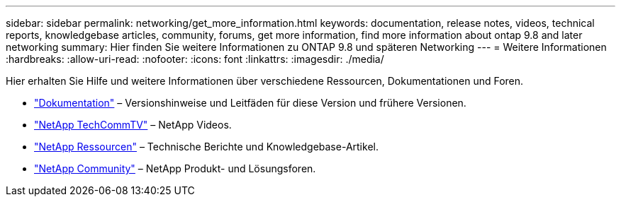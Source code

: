 ---
sidebar: sidebar 
permalink: networking/get_more_information.html 
keywords: documentation, release notes, videos, technical reports, knowledgebase articles, community, forums, get more information, find more information about ontap 9.8 and later networking 
summary: Hier finden Sie weitere Informationen zu ONTAP 9.8 und späteren Networking 
---
= Weitere Informationen
:hardbreaks:
:allow-uri-read: 
:nofooter: 
:icons: font
:linkattrs: 
:imagesdir: ./media/


[role="lead"]
Hier erhalten Sie Hilfe und weitere Informationen über verschiedene Ressourcen, Dokumentationen und Foren.

* https://docs.netapp.com/ontap-9/index.jsp["Dokumentation"^] – Versionshinweise und Leitfäden für diese Version und frühere Versionen.
* https://www.youtube.com/user/NetAppTechCommTV/["NetApp TechCommTV"^] – NetApp Videos.
* https://www.netapp.com/["NetApp Ressourcen"^] – Technische Berichte und Knowledgebase-Artikel.
* https://community.netapp.com/["NetApp Community"^] – NetApp Produkt- und Lösungsforen.

